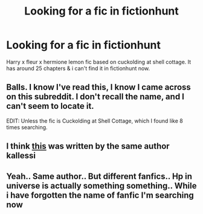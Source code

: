 #+TITLE: Looking for a fic in fictionhunt

* Looking for a fic in fictionhunt
:PROPERTIES:
:Author: abhi107
:Score: 4
:DateUnix: 1526586222.0
:DateShort: 2018-May-18
:FlairText: Request
:END:
Harry x fleur x hermione lemon fic based on cuckolding at shell cottage. It has around 25 chapters & i can't find it in fictionhunt now.


** Balls. I know I've read this, I know I came across on this subreddit. I don't recall the name, and I can't seem to locate it.

EDIT: Unless the fic is Cuckolding at Shell Cottage, which I found like 8 times searching.
:PROPERTIES:
:Author: yarglethatblargle
:Score: 1
:DateUnix: 1526601653.0
:DateShort: 2018-May-18
:END:


** I think [[http://fictionhunt.com/read/11531190/1][this]] was written by the same author kallessi
:PROPERTIES:
:Author: MAA_KI_CHUDIYA
:Score: 1
:DateUnix: 1526624683.0
:DateShort: 2018-May-18
:END:


** Yeah.. Same author.. But different fanfics.. Hp in universe is actually something something.. While i have forgotten the name of fanfic I'm searching now
:PROPERTIES:
:Author: abhi107
:Score: 1
:DateUnix: 1526628536.0
:DateShort: 2018-May-18
:END:
